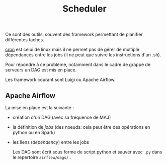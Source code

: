 :PROPERTIES:
:ID:       277bc3b6-08cb-4b6d-9df1-536ea9a31fe6
:END:
#+title: Scheduler

Ce sont des outils, souvent des framework permettant de planifier différentes taches.

[[id:7f85bede-36a6-4488-ae4f-8d0843db27c6][cron]] est celui de linux mais il ne permet pas de gérer de multiple dépendances entre les jobs (il ne peut que suivre les instructions d'un .sh).

Pour répondre à ce problème, notamment dans le cadre de grappe de serveurs un DAG est mis en place.

Les framework courant sont Luigi ou Apache Airflow.


** Apache Airflow

La mise en place est la suivante :

- création d'un DAG (avec sa fréquence de MAJ)
- la définition de /jobs/ (des noeuds: cela peut être des opérations en python ou en Spark)
- les liens (/dependency/) entre les jobs

  Les DAG sont écrit sous forme de script python et sauver avec ~.py~ dans le repertoire ~airflow/dags/~ .
